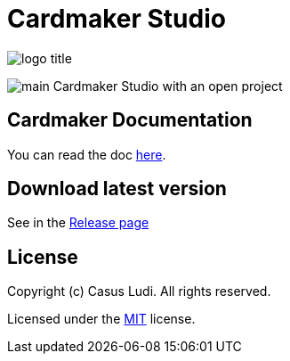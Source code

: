 = Cardmaker Studio

[.text-center]
image:doc/assets/logo-title.png[]

[.text-center]
image:doc/assets/main.png[]
Cardmaker Studio with an open project

== Cardmaker Documentation

You can read the doc link:doc/index.adoc[here].

== Download latest version

See in the link:https://github.com/casusludi/cardmaker-studio/releases/[Release page]

== License

Copyright (c) Casus Ludi. All rights reserved.

Licensed under the link:LICENSE.txt[MIT] license.
